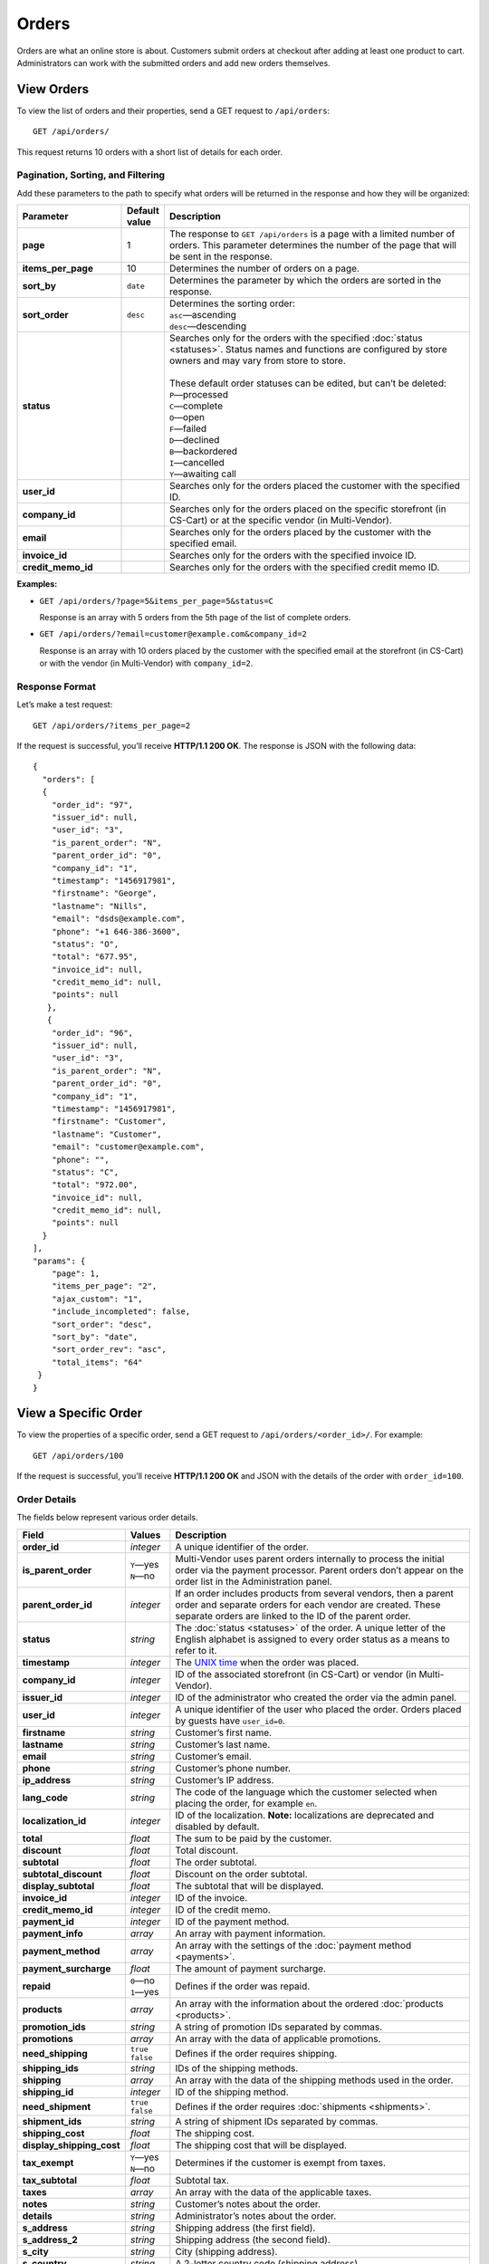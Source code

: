 ******
Orders
******

Orders are what an online store is about. Customers submit orders at checkout after adding at least one product to cart. Administrators can work with the submitted orders and add new orders themselves.

===========
View Orders
===========

To view the list of orders and their properties, send a GET request to ``/api/orders``::

  GET /api/orders/

This request returns 10 orders with a short list of details for each order.

----------------------------------
Pagination, Sorting, and Filtering
----------------------------------

Add these parameters to the path to specify what orders will be returned in the response and how they will be organized:

.. list-table::
    :header-rows: 1
    :stub-columns: 1
    :widths: 10 3 30

    *   -   Parameter
        -   Default value
        -   Description
    *   -   page
        -   1
        -   The response to ``GET /api/orders`` is a page with a limited number of orders. This parameter determines the number of the page that will be sent in the response.
    *   -   items_per_page
        -   10
        -   Determines the number of orders on a page.
    *   -   sort_by
        -   ``date``
        -   Determines the parameter by which the orders are sorted in the response.
    *   -   sort_order
        -   ``desc``
        -   | Determines the sorting order:
            | ``asc``—ascending
            | ``desc``—descending
    *   -   status
        -   
        -   | Searches only for the orders with the specified :doc:`status <statuses>`. Status names and functions are configured by store owners and may vary from store to store.
            |
            | These default order statuses can be edited, but can’t be deleted:
            | ``P``—processed
            | ``C``—complete
            | ``O``—open
            | ``F``—failed
            | ``D``—declined
            | ``B``—backordered
            | ``I``—cancelled
            | ``Y``—awaiting call
    *   -   user_id
        -   
        -   Searches only for the orders placed the customer with the specified ID.
    *   -   company_id
        -   
        -   Searches only for the orders placed on the specific storefront (in CS-Cart) or at the specific vendor (in Multi-Vendor). 
    *   -   email
        -   
        -   Searches only for the orders placed by the customer with the specified email.
    *   -   invoice_id
        -   
        -   Searches only for the orders with the specified invoice ID. 
    *   -   credit_memo_id
        -   
        -   Searches only for the orders with the specified credit memo ID.

**Examples:**

* ``GET /api/orders/?page=5&items_per_page=5&status=C``

  Response is an array with 5 orders from the 5th page of the list of complete orders.

* ``GET /api/orders/?email=customer@example.com&company_id=2``

  Response is an array with 10 orders placed by the customer with the specified email at the storefront (in CS-Cart) or with the vendor (in Multi-Vendor) with ``company_id=2``.

---------------
Response Format
---------------

Let’s make a test request::

  GET /api/orders/?items_per_page=2

If the request is successful, you’ll receive **HTTP/1.1 200 OK**. The response is JSON with the following data::

  {
    "orders": [
    {
      "order_id": "97",
      "issuer_id": null,
      "user_id": "3",
      "is_parent_order": "N",
      "parent_order_id": "0",
      "company_id": "1",
      "timestamp": "1456917981",
      "firstname": "George",
      "lastname": "Nills",
      "email": "dsds@example.com",
      "phone": "+1 646-386-3600",
      "status": "O",
      "total": "677.95",
      "invoice_id": null,
      "credit_memo_id": null,
      "points": null
     },
     {
      "order_id": "96",
      "issuer_id": null,
      "user_id": "3",
      "is_parent_order": "N",
      "parent_order_id": "0",
      "company_id": "1",
      "timestamp": "1456917981",
      "firstname": "Customer",
      "lastname": "Customer",
      "email": "customer@example.com",
      "phone": "",
      "status": "C",
      "total": "972.00",
      "invoice_id": null,
      "credit_memo_id": null,
      "points": null
    }
  ],
  "params": {
      "page": 1,
      "items_per_page": "2",
      "ajax_custom": "1",
      "include_incompleted": false,
      "sort_order": "desc",
      "sort_by": "date",
      "sort_order_rev": "asc",
      "total_items": "64"
   }
  }

=====================
View a Specific Order
=====================

To view the properties of a specific order, send a GET request to ``/api/orders/<order_id>/``. For example::

  GET /api/orders/100

If the request is successful, you’ll receive **HTTP/1.1 200 OK** and JSON with the details of the order with ``order_id=100``. 

-------------
Order Details
-------------

The fields below represent various order details.

.. list-table::
    :header-rows: 1
    :stub-columns: 1
    :widths: 10 5 35

    *   -   Field
        -   Values
        -   Description
    *   -   order_id
        -   *integer*
        -   A unique identifier of the order.
    *   -   is_parent_order
        -   | ``Y``—yes
            | ``N``—no
        -   Multi-Vendor uses parent orders internally to process the initial order via the payment processor. Parent orders don’t appear on the order list in the Administration panel.
    *   -   parent_order_id
        -   *integer*
        -   If an order includes products from several vendors, then a parent order and separate orders for each vendor are created. These separate orders are linked to the ID of the parent order.
    *   -   status
        -   *string*
        -   The :doc:`status <statuses>` of the order. A unique letter of the English alphabet is assigned to every order status as a means to refer to it.
    *   -   timestamp
        -   *integer*
        -   The `UNIX time <https://en.wikipedia.org/wiki/Unix_time>`_ when the order was placed.
    *   -   company_id
        -   *integer*
        -   ID of the associated storefront (in CS-Cart) or vendor (in Multi-Vendor). 
    *   -   issuer_id
        -   *integer*
        -   ID of the administrator who created the order via the admin panel.
    *   -   user_id
        -   *integer*
        -   A unique identifier of the user who placed the order. Orders placed by guests have ``user_id=0``.
    *   -   firstname
        -   *string*
        -   Customer’s first name.
    *   -   lastname
        -   *string*
        -   Customer’s last name.
    *   -   email
        -   *string*
        -   Customer’s email.
    *   -   phone
        -   *string*
        -   Customer’s phone number.
    *   -   ip_address 
        -   *string*
        -   Customer’s IP address.
    *   -   lang_code
        -   *string*
        -   The code of the language which the customer selected when placing the order, for example ``en``.
    *   -   localization_id
        -   *integer*
        -   ID of the localization. **Note:** localizations are deprecated and disabled by default.
    *   -   total
        -   *float*
        -   The sum to be paid by the customer.
    *   -   discount
        -   *float*
        -   Total discount.
    *   -   subtotal
        -   *float*
        -   The order subtotal.
    *   -   subtotal_discount
        -   *float*
        -   Discount on the order subtotal.
    *   -   display_subtotal 
        -   *float*
        -   The subtotal that will be displayed.
    *   -   invoice_id
        -   *integer*
        -   ID of the invoice.
    *   -   credit_memo_id
        -   *integer*
        -   ID of the credit memo.
    *   -   payment_id 
        -   *integer*
        -   ID of the payment method.
    *   -   payment_info 
        -   *array*
        -   An array with payment information.
    *   -   payment_method
        -   *array*
        -   An array with the settings of the :doc:`payment method <payments>`.
    *   -   payment_surcharge
        -   *float*
        -   The amount of payment surcharge.
    *   -   repaid
        -   | ``0``—no
            | ``1``—yes
        -   Defines if the order was repaid.
    *   -   products
        -   *array*
        -   An array with the information about the ordered :doc:`products <products>`.
    *   -   promotion_ids
        -   *string*
        -   A string of promotion IDs separated by commas.
    *   -   promotions
        -   *array*
        -   An array with the data of applicable promotions.
    *   -   need_shipping
        -   | ``true``
            | ``false``
        -   Defines if the order requires shipping.
    *   -   shipping_ids
        -   *string*
        -   IDs of the shipping methods.
    *   -   shipping
        -   *array*
        -   An array with the data of the shipping methods used in the order.
    *   -   shipping_id
        -   *integer*
        -   ID of the shipping method.
    *   -   need_shipment
        -   | ``true``
            | ``false``
        -   Defines if the order requires :doc:`shipments <shipments>`.
    *   -   shipment_ids
        -   *string*
        -   A string of shipment IDs separated by commas.
    *   -   shipping_cost
        -   *float*
        -   The shipping cost.
    *   -   display_shipping_cost
        -   *float*
        -   The shipping cost that will be displayed.
    *   -   tax_exempt
        -   | ``Y``—yes
            | ``N``—no
        -   Determines if the customer is exempt from taxes.
    *   -   tax_subtotal
        -   *float*
        -   Subtotal tax.
    *   -   taxes
        -   *array*
        -   An array with the data of the applicable taxes.
    *   -   notes
        -   *string*
        -   Customer’s notes about the order.
    *   -   details
        -   *string*
        -   Administrator’s notes about the order.
    *   -   s_address
        -   *string*
        -   Shipping address (the first field).
    *   -   s_address_2
        -   *string*
        -   Shipping address (the second field).
    *   -   s_city
        -   *string*
        -   City (shipping address).
    *   -   s_country
        -   *string*
        -   A 2-letter country code (shipping address).
    *   -   s_country_descr
        -   *string*
        -   Country name (shipping address).
    *   -   s_firstname
        -   *string*
        -   First name (shipping address).
    *   -   s_lastname
        -   *string*
        -   Last name (shipping address).
    *   -   s_phone
        -   *string*
        -   Phone number (shipping address).
    *   -   s_state
        -   *string*
        -   State code (shipping address).
    *   -   s_state_descr
        -   *string*
        -   State name (shipping address).
    *   -   s_zipcode
        -   *string*
        -   Zip code (shipping address).
    *   -   b_address
        -   *string*
        -   Billing address (the first field).
    *   -   b_address_2
        -   *string*
        -   Billing address (the second field).
    *   -   b_city
        -   *string*
        -   City (billing address).
    *   -   b_country
        -   *string*
        -   A 2-letter country code (billing address).
    *   -   b_country_descr
        -   *string*
        -   Country name (billing address).
    *   -   b_firstname
        -   *string*
        -   First name (billing address).
    *   -   b_lastname
        -   *string*
        -   Last name (billing address).
    *   -   b_phone
        -   *string*
        -   Phone number (billing address).
    *   -   b_state
        -   *string*
        -   State code (billing address).
    *   -   b_state_descr
        -   *string*
        -   State name (billing address).
    *   -   b_zipcode
        -   *string*
        -   Zip code (billing address).


===============
Create an Order
===============

.. list-table::
    :stub-columns: 1
    :widths: 5 15

    *   -   CS-Cart
        -   Send a POST request to ``/api/stores/<company_id>/orders/``
    *   -   Multi-Vendor
        -   Send a POST request to ``/api/orders/``

Pass the following fields with order details in the HTTP request body in accordance with the ``Content-Type``. Required fields are marked with *****:

* **user_id***—the unique identifier of the user. Can be omitted or set to 0 only if the request includes ``user_data``.

* **payment_id***—ID of the payment method. The payment method must be available in the store.

* **shipping_id***—ID of the shipping method. The shipping method must be available in the store and configured to calculate the cost of shipping to the address you pass in the request.

  Beginning with version 4.3.7, you can specify an array of shipping method IDs as the value of ``shipping_id``. The keys of the array would be the keys of the product groups in the cart.

  This comes useful when you create an order with the products from multiple vendors (in Multi-Vendor), or from multiple suppliers, or whenever else the products in the cart are separated into groups.

* **products***—an associative array of products. Product IDs serve as the keys, and the values are product details::

    "products": {
        "241": {
            "amount": "1",
            "product_options": {
               "12": "44", 
               "13": "48" 
            }         
        }
    }

  * **amount***—the amount of this particular product that is being ordered.

  * **product_options**—an associative array describing the options and option variants of the product. Option ID serves as the key, and option variant serves as the value.

* **user_data**—an associative array with the customer’s data. If you specify a ``user_id`` other than 0, this parameter won’t be considered and can be omitted. If ``user_id`` is omitted or set to 0, ``user_data`` is required::

    "user_data": {
      "email": "email@example.com",
      "b_firstname": "John",
      "b_lastname": "Doe",
      "b_address": "44 Main street",
      "b_city": "Boston",
      "b_state": "MA",
      "b_country": "US",
      "b_zipcode": "02134",
      "b_phone": "",
      "s_firstname": "John",
      "s_lastname": "Doe",
      "s_address": "44 Main street",
      "s_city": "Boston",
      "s_state": "MA",
      "s_country": "US",
      "s_zipcode": "02134",
      "s_phone": ""
    }

  * **email***—customer’s e-mail
  * **b_firstname***—first name (billing address)
  * **b_lastname***—last name (billing address)
  * **b_address***—address (billing address)
  * **b_city***—city (billing address)
  * **b_state***—2-symbol state code (billing address)
  * **b_country***—2-letter country code (billing address) 
  * **b_zipcode***—zip code (billing address)
  * **b_phone***—phone number (billing address)
  * **s_firstname***—first name (shipping address)
  * **s_lastname***—last name (shipping address)
  * **s_address***—address (shipping address)
  * **s_city***—city (shipping address)
  * **s_state***—2-symbol state code (shipping address)
  * **s_country***—2-symbol country code (shipping address)
  * **s_zipcode***—zip code (shipping address)
  * **s_phone***—phone number (shipping address)

  .. note::

      You can view the available country and state codes in the Administration panel of your store under **Administration → Shipping & Taxes → States**.

If the order is created successfully, you will receive **HTTP/1.1 201 Created** and the order ID in the response::

  {
   "order_id": "105"
  }

If the order couldn’t be created, you will receive **HTTP/1.1 400 Bad Request**.

You can create an order in two ways.

------------------------------------------
Way 1: Create an Order as an Existing User
------------------------------------------

.. list-table::
    :stub-columns: 1
    :widths: 5 15

    *   -   CS-Cart
        -   Send a POST request to ``/api/stores/<company_id>/orders/``
    *   -   Multi-Vendor
        -   Send a POST request to ``/api/orders/``

**Required fields:** ``user_id``, ``payment_id``, ``shipping_id``, ``products``

**Example JSON:**

::

  {
    "user_id": "3",
    "shipping_id": "1",
    "payment_id": "2",
    "products": {
        "12": {
          "product_id": "12",
          "amount": "1"
         }, 
        "13": {
          "product_id": "13",
          "amount":"2"
        }
    }
  }

This request places an order with the following properties:

* Order was placed by the customer with ``user_id=3``.

* The shipping method with ``shipping_id=1`` was chosen.

* The payment method with ``payment_id=2`` was chosen.

* One product with ``product_id=12`` and two products with ``product_id=13`` were ordered.

---------------------------------
Way 2: Create an Order as a Guest
---------------------------------

.. list-table::
    :stub-columns: 1
    :widths: 5 15

    *   -   CS-Cart
        -   Send a POST request to ``/api/stores/<company_id>/orders/``
    *   -   Multi-Vendor
        -   Send a POST request to ``/api/orders/``

**Required fields:** ``user_data``, ``payment_id``, ``shipping_id``, ``products``

**Example JSON:**

::

  {
   "user_id": "0",
   "payment_id": "2",
   "shipping_id": "1",
   "products": {
       "12": {
         "product_id": "12",
         "amount": "1"
       },
       "13": {
         "product_id":"13",
         "amount":"2"
       }
   }, 
   "user_data": {
      "email":"guest@example.com",
      "firstname": "Guest",
      "lastname": "Guest", 
      "s_firstname": "Guest",
      "s_lastname": "Guest",
      "s_country": "US",
      "s_city": "Boston",
      "s_state": "MA",
      "s_zipcode": "02125",
      "s_address": "44 Main street",
      "b_firstname": "Guest",
      "b_lastname": "Guest",
      "b_country":"US",
      "b_city": "Boston",
      "b_state": "MA",
      "b_zipcode":"02125",
      "b_address": "44 Main street"
   }
  }

This request is similar to the previous example, but is placed on behalf of a guest with the specified contact details.

.. note::

    Guests specify their address and contact information at checkout. That’s why you must pass the ``user_data`` array in the JSON when you place an order on behalf a guest.

=============
Edit an Order
=============

To edit an existing order, send the PUT request to ``/api/orders/<order_id>/``. For example::

  PUT /api/orders/105

Pass the fields with order details in the HTTP request body in accordance with the passed ``Content-Type``. None of the fields are required.

**Example JSON:**

::

  {
   "products": {
       "13": {
         "product_id": "13",
         "amount": "1"
       }
   }
  }

This request changes the products assigned to the order with ``order_id=105``. When we created that order, it had one product with ``product_id=12`` and two products with ``product_id=13``. After this request the order will only have one product with ``product_id=13``.

.. note::

    If an order has multiple products, make sure to specify them all when you update the products array with the PUT request. Products that are not specified in the PUT request will be removed from the order.

===============
Delete an Order
===============

To delete an order, send the DELETE request to ``/api/orders/<order_id>/``. For example::

  DELETE /api/orders/105

This request will delete an order with ``order_id=105``.

**Possible responses:**

* **HTTP/1.1 204 No Content**—the order has been deleted successfully.

* **HTTP/1.1 400 Bad Request**—the order couldn’t be deleted.
 
* **HTTP/1.1 404 Not Found**—the order doesn’t exist.
